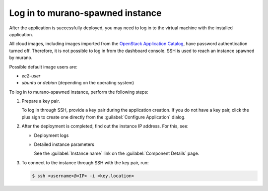 .. _login-murano-instance:

=================================
Log in to murano-spawned instance
=================================

After the application is successfully deployed, you may need to log in to the
virtual machine with the installed application.

All cloud images, including images imported from the
`OpenStack Application Catalog <http://apps.openstack.org/>`_,
have password authentication turned off. Therefore, it is not possible
to log in from the dashboard console. SSH is used to reach an instance spawned
by murano.

Possible default image users are:


* *ec2-user*
* *ubuntu* or *debian* (depending on the operating system)

To log in to murano-spawned instance, perform the following steps:

#. Prepare a key pair.

   To log in through SSH, provide a key pair during the application creation.
   If you do not have a key pair, click the plus sign to create one directly
   from the :guilabel:`Configure Application` dialog.

   .. image:: ../figures/add_key_pair.png
      :alt: Application creation: key pair
      :width: 630 px

#. After the deployment is completed, find out the instance IP address. For
   this, see:

   * Deployment logs

   .. image:: ../figures/app_logs.png
    :alt: Application logs: IP is provided
    :width: 630 px

   * Detailed instance parameters

     See the :guilabel:`Instance name` link on the
     :guilabel:`Component Details` page.

   .. image:: ../figures/app_details.png
    :alt: Application details: instance details link
    :width: 630 px

#. To connect to the instance through SSH with the key pair, run:

   .. code-block:: console

      $ ssh <username>@<IP> -i <key.location>
